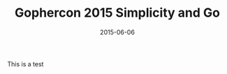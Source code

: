 #+TITLE: Gophercon 2015 Simplicity and Go
#+DATE: 2015-06-06
#+TAGS: tech
#+OPTIONS: toc:nil

This is a test
